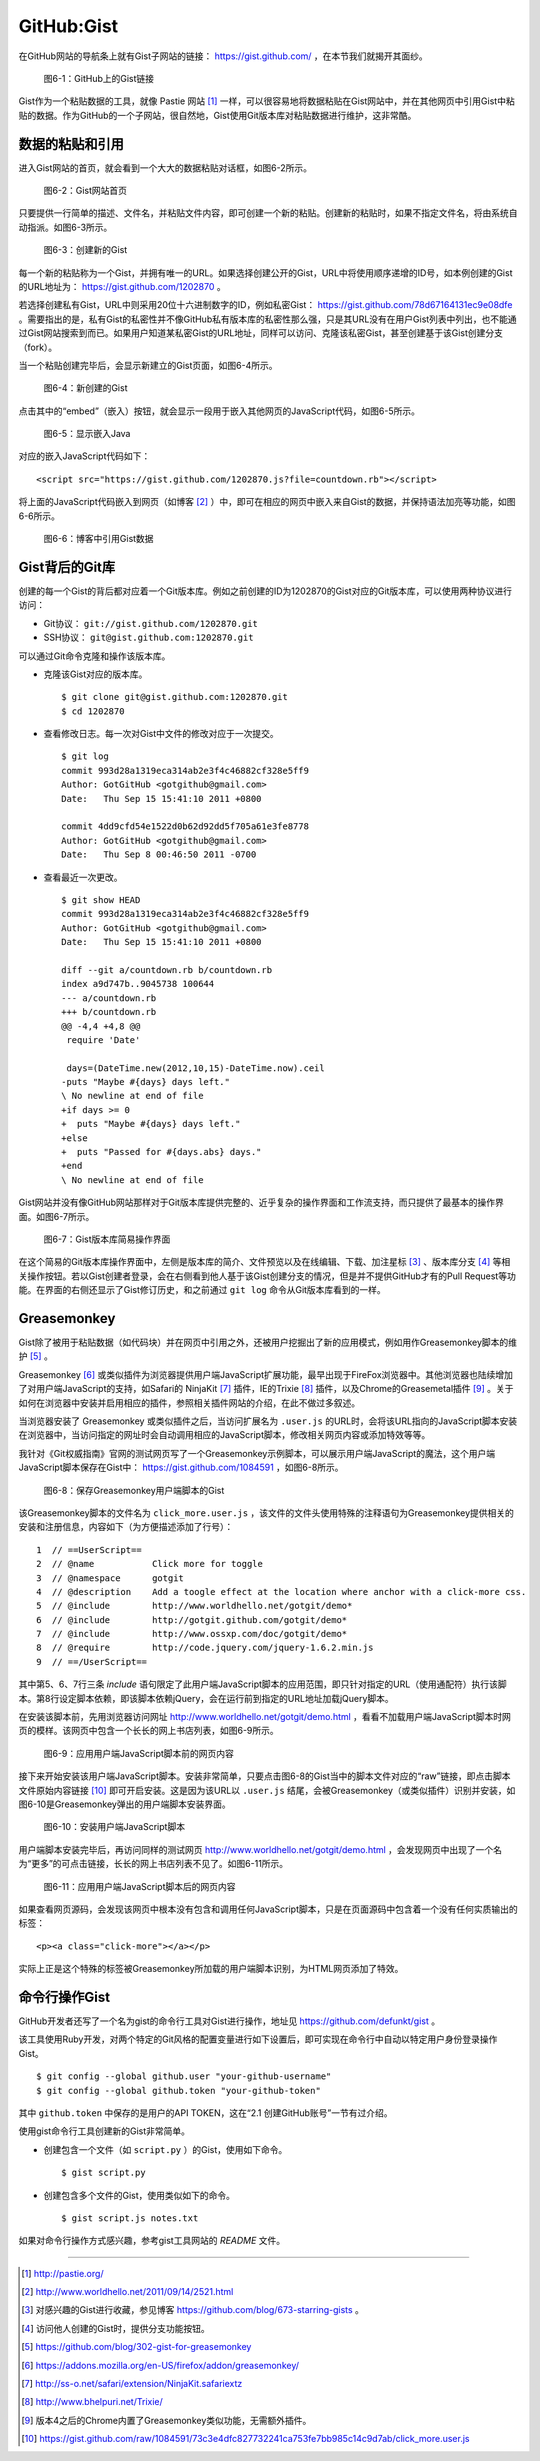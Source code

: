 GitHub:Gist
===============
在GitHub网站的导航条上就有Gist子网站的链接： https://gist.github.com/ ，在本节我们就揭开其面纱。

.. figure:: /images/side-projects/gist-in-github-navbar.png
   :scale: 100

   图6-1：GitHub上的Gist链接

Gist作为一个粘贴数据的工具，就像 Pastie 网站 [#]_ 一样，可以很容易地将数据粘贴在Gist网站中，并在其他网页中引用Gist中粘贴的数据。作为GitHub的一个子网站，很自然地，Gist使用Git版本库对粘贴数据进行维护，这非常酷。

数据的粘贴和引用
-----------------
进入Gist网站的首页，就会看到一个大大的数据粘贴对话框，如图6-2所示。

.. figure:: /images/side-projects/gist-homepage.png
   :scale: 100

   图6-2：Gist网站首页

只要提供一行简单的描述、文件名，并粘贴文件内容，即可创建一个新的粘贴。创建新的粘贴时，如果不指定文件名，将由系统自动指派。如图6-3所示。

.. figure:: /images/side-projects/gist-create-new.png
   :scale: 100

   图6-3：创建新的Gist

每一个新的粘贴称为一个Gist，并拥有唯一的URL。如果选择创建公开的Gist，URL中将使用顺序递增的ID号，如本例创建的Gist的URL地址为： https://gist.github.com/1202870 。

若选择创建私有Gist，URL中则采用20位十六进制数字的ID，例如私密Gist： https://gist.github.com/78d67164131ec9e08dfe 。需要指出的是，私有Gist的私密性并不像GitHub私有版本库的私密性那么强，只是其URL没有在用户Gist列表中列出，也不能通过Gist网站搜索到而已。如果用户知道某私密Gist的URL地址，同样可以访问、克隆该私密Gist，甚至创建基于该Gist创建分支（fork）。

当一个粘贴创建完毕后，会显示新建立的Gist页面，如图6-4所示。

.. figure:: /images/side-projects/gist-created.png
   :scale: 100

   图6-4：新创建的Gist

点击其中的“embed”（嵌入）按钮，就会显示一段用于嵌入其他网页的JavaScript代码，如图6-5所示。

.. figure:: /images/side-projects/gist-embed.png
   :scale: 100

   图6-5：显示嵌入Java


对应的嵌入JavaScript代码如下：

::

  <script src="https://gist.github.com/1202870.js?file=countdown.rb"></script>


将上面的JavaScript代码嵌入到网页（如博客 [#]_ ）中，即可在相应的网页中嵌入来自Gist的数据，并保持语法加亮等功能，如图6-6所示。

.. figure:: /images/side-projects/gist-embed-in-blog.png
   :scale: 100

   图6-6：博客中引用Gist数据

Gist背后的Git库
-----------------
创建的每一个Gist的背后都对应着一个Git版本库。例如之前创建的ID为1202870的Gist对应的Git版本库，可以使用两种协议进行访问：

* Git协议： ``git://gist.github.com/1202870.git``
* SSH协议： ``git@gist.github.com:1202870.git``

可以通过Git命令克隆和操作该版本库。

* 克隆该Gist对应的版本库。

  ::

    $ git clone git@gist.github.com:1202870.git
    $ cd 1202870

* 查看修改日志。每一次对Gist中文件的修改对应于一次提交。

  ::

    $ git log
    commit 993d28a1319eca314ab2e3f4c46882cf328e5ff9
    Author: GotGitHub <gotgithub@gmail.com>
    Date:   Thu Sep 15 15:41:10 2011 +0800

    commit 4dd9cfd54e1522d0b62d92dd5f705a61e3fe8778
    Author: GotGitHub <gotgithub@gmail.com>
    Date:   Thu Sep 8 00:46:50 2011 -0700


* 查看最近一次更改。

  ::
  
    $ git show HEAD
    commit 993d28a1319eca314ab2e3f4c46882cf328e5ff9
    Author: GotGitHub <gotgithub@gmail.com>
    Date:   Thu Sep 15 15:41:10 2011 +0800
    
    diff --git a/countdown.rb b/countdown.rb
    index a9d747b..9045738 100644
    --- a/countdown.rb
    +++ b/countdown.rb
    @@ -4,4 +4,8 @@
     require 'Date'
     
     days=(DateTime.new(2012,10,15)-DateTime.now).ceil
    -puts "Maybe #{days} days left."
    \ No newline at end of file
    +if days >= 0
    +  puts "Maybe #{days} days left."
    +else
    +  puts "Passed for #{days.abs} days."
    +end
    \ No newline at end of file

Gist网站并没有像GitHub网站那样对于Git版本库提供完整的、近乎复杂的操作界面和工作流支持，而只提供了最基本的操作界面。如图6-7所示。

.. figure:: /images/side-projects/gist-git-repo.png
   :scale: 100

   图6-7：Gist版本库简易操作界面

在这个简易的Git版本库操作界面中，左侧是版本库的简介、文件预览以及在线编辑、下载、加注星标 [#]_ 、版本库分支 [#]_ 等相关操作按钮。若以Gist创建者登录，会在右侧看到他人基于该Gist创建分支的情况，但是并不提供GitHub才有的Pull Request等功能。在界面的右侧还显示了Gist修订历史，和之前通过 ``git log`` 命令从Git版本库看到的一样。

Greasemonkey
-----------------
Gist除了被用于粘贴数据（如代码块）并在网页中引用之外，还被用户挖掘出了新的应用模式，例如用作Greasemonkey脚本的维护 [#]_ 。

Greasemonkey [#]_ 或类似插件为浏览器提供用户端JavaScript扩展功能，最早出现于FireFox浏览器中。其他浏览器也陆续增加了对用户端JavaScript的支持，如Safari的 NinjaKit [#]_ 插件，IE的Trixie [#]_ 插件，以及Chrome的Greasemetal插件 [#]_ 。关于如何在浏览器中安装并启用相应的插件，参照相关插件网站的介绍，在此不做过多叙述。

当浏览器安装了 Greasemonkey 或类似插件之后，当访问扩展名为 ``.user.js`` 的URL时，会将该URL指向的JavaScript脚本安装在浏览器中，当访问指定的网址时会自动调用相应的JavaScript脚本，修改相关网页内容或添加特效等等。

我针对《Git权威指南》官网的测试网页写了一个Greasemonkey示例脚本，可以展示用户端JavaScript的魔法，这个用户端JavaScript脚本保存在Gist中：
https://gist.github.com/1084591 ，如图6-8所示。

.. figure:: /images/side-projects/gist-greasemonkey.png
   :scale: 100

   图6-8：保存Greasemonkey用户端脚本的Gist

该Greasemonkey脚本的文件名为 ``click_more.user.js`` ，该文件的文件头使用特殊的注释语句为Greasemonkey提供相关的安装和注册信息，内容如下（为方便描述添加了行号）：

::

  1  // ==UserScript==
  2  // @name           Click more for toggle
  3  // @namespace      gotgit
  4  // @description    Add a toogle effect at the location where anchor with a click-more css.
  5  // @include        http://www.worldhello.net/gotgit/demo*
  6  // @include        http://gotgit.github.com/gotgit/demo*
  7  // @include        http://www.ossxp.com/doc/gotgit/demo*
  8  // @require        http://code.jquery.com/jquery-1.6.2.min.js
  9  // ==/UserScript==

其中第5、6、7行三条 `include` 语句限定了此用户端JavaScript脚本的应用范围，即只针对指定的URL（使用通配符）执行该脚本。第8行设定脚本依赖，即该脚本依赖jQuery，会在运行前到指定的URL地址加载jQuery脚本。

在安装该脚本前，先用浏览器访问网址 http://www.worldhello.net/gotgit/demo.html ，看看不加载用户端JavaScript脚本时网页的模样。该网页中包含一个长长的网上书店列表，如图6-9所示。 

.. figure:: /images/side-projects/gist-user-js-apply-before.png
   :scale: 100

   图6-9：应用用户端JavaScript脚本前的网页内容

接下来开始安装该用户端JavaScript脚本。安装非常简单，只要点击图6-8的Gist当中的脚本文件对应的“raw”链接，即点击脚本文件原始内容链接 [#]_ 即可开启安装。这是因为该URL以 ``.user.js`` 结尾，会被Greasemonkey（或类似插件）识别并安装，如图6-10是Greasemonkey弹出的用户端脚本安装界面。

.. figure:: /images/side-projects/gist-user-js-install.png
   :scale: 100

   图6-10：安装用户端JavaScript脚本

用户端脚本安装完毕后，再访问同样的测试网页 http://www.worldhello.net/gotgit/demo.html ，会发现网页中出现了一个名为“更多”的可点击链接，长长的网上书店列表不见了。如图6-11所示。

.. figure:: /images/side-projects/gist-user-js-apply-after.png
   :scale: 100

   图6-11：应用用户端JavaScript脚本后的网页内容

如果查看网页源码，会发现该网页中根本没有包含和调用任何JavaScript脚本，只是在页面源码中包含着一个没有任何实质输出的标签：

::

  <p><a class="click-more"></a></p>

实际上正是这个特殊的标签被Greasemonkey所加载的用户端脚本识别，为HTML网页添加了特效。


命令行操作Gist
-----------------
GitHub开发者还写了一个名为gist的命令行工具对Gist进行操作，地址见 https://github.com/defunkt/gist 。

该工具使用Ruby开发，对两个特定的Git风格的配置变量进行如下设置后，即可实现在命令行中自动以特定用户身份登录操作Gist。

::

  $ git config --global github.user "your-github-username"
  $ git config --global github.token "your-github-token"

其中 ``github.token`` 中保存的是用户的API TOKEN，这在“2.1 创建GitHub账号”一节有过介绍。

使用gist命令行工具创建新的Gist非常简单。

* 创建包含一个文件（如 ``script.py`` ）的Gist，使用如下命令。

  ::
  
    $ gist script.py
  
* 创建包含多个文件的Gist，使用类似如下的命令。
  
  ::
  
    $ gist script.js notes.txt

如果对命令行操作方式感兴趣，参考gist工具网站的 `README` 文件。


----

.. [#] http://pastie.org/
.. [#] http://www.worldhello.net/2011/09/14/2521.html
.. [#] 对感兴趣的Gist进行收藏，参见博客 https://github.com/blog/673-starring-gists 。
.. [#] 访问他人创建的Gist时，提供分支功能按钮。
.. [#] https://github.com/blog/302-gist-for-greasemonkey
.. [#] https://addons.mozilla.org/en-US/firefox/addon/greasemonkey/
.. [#] http://ss-o.net/safari/extension/NinjaKit.safariextz
.. [#] http://www.bhelpuri.net/Trixie/
.. [#] 版本4之后的Chrome内置了Greasemonkey类似功能，无需额外插件。
.. [#] https://gist.github.com/raw/1084591/73c3e4dfc827732241ca753fe7bb985c14c9d7ab/click_more.user.js

